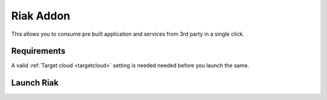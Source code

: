.. _riak_addon:


#####################
Riak Addon
#####################

This allows you to consume pre built application and services from 3rd party in a single click.

Requirements
------------------

A valid :ref:`Target cloud <targetcloud>` setting is needed needed before you launch the same.

Launch Riak
--------------

